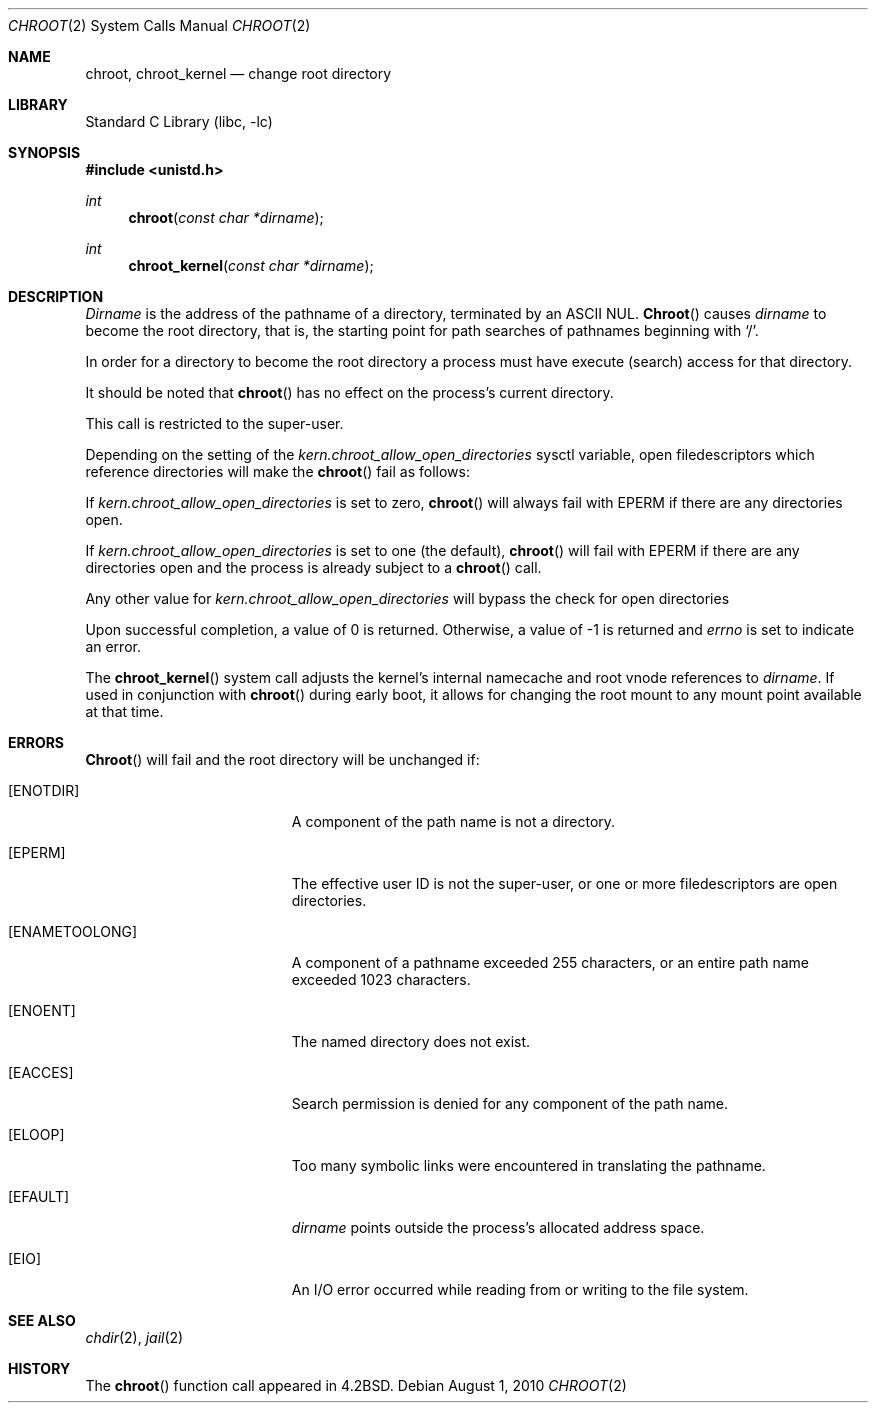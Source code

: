 .\" Copyright (c) 1983, 1991, 1993
.\"	The Regents of the University of California.  All rights reserved.
.\"
.\" Redistribution and use in source and binary forms, with or without
.\" modification, are permitted provided that the following conditions
.\" are met:
.\" 1. Redistributions of source code must retain the above copyright
.\"    notice, this list of conditions and the following disclaimer.
.\" 2. Redistributions in binary form must reproduce the above copyright
.\"    notice, this list of conditions and the following disclaimer in the
.\"    documentation and/or other materials provided with the distribution.
.\" 3. Neither the name of the University nor the names of its contributors
.\"    may be used to endorse or promote products derived from this software
.\"    without specific prior written permission.
.\"
.\" THIS SOFTWARE IS PROVIDED BY THE REGENTS AND CONTRIBUTORS ``AS IS'' AND
.\" ANY EXPRESS OR IMPLIED WARRANTIES, INCLUDING, BUT NOT LIMITED TO, THE
.\" IMPLIED WARRANTIES OF MERCHANTABILITY AND FITNESS FOR A PARTICULAR PURPOSE
.\" ARE DISCLAIMED.  IN NO EVENT SHALL THE REGENTS OR CONTRIBUTORS BE LIABLE
.\" FOR ANY DIRECT, INDIRECT, INCIDENTAL, SPECIAL, EXEMPLARY, OR CONSEQUENTIAL
.\" DAMAGES (INCLUDING, BUT NOT LIMITED TO, PROCUREMENT OF SUBSTITUTE GOODS
.\" OR SERVICES; LOSS OF USE, DATA, OR PROFITS; OR BUSINESS INTERRUPTION)
.\" HOWEVER CAUSED AND ON ANY THEORY OF LIABILITY, WHETHER IN CONTRACT, STRICT
.\" LIABILITY, OR TORT (INCLUDING NEGLIGENCE OR OTHERWISE) ARISING IN ANY WAY
.\" OUT OF THE USE OF THIS SOFTWARE, EVEN IF ADVISED OF THE POSSIBILITY OF
.\" SUCH DAMAGE.
.\"
.\"     @(#)chroot.2	8.1 (Berkeley) 6/4/93
.\" $FreeBSD: src/lib/libc/sys/chroot.2,v 1.7.2.8 2002/12/11 14:06:37 ru Exp $
.\"
.Dd August 1, 2010
.Dt CHROOT 2
.Os
.Sh NAME
.Nm chroot ,
.Nm chroot_kernel
.Nd change root directory
.Sh LIBRARY
.Lb libc
.Sh SYNOPSIS
.In unistd.h
.Ft int
.Fn chroot "const char *dirname"
.Ft int
.Fn chroot_kernel "const char *dirname"
.Sh DESCRIPTION
.Fa Dirname
is the address of the pathname of a directory, terminated by an ASCII NUL.
.Fn Chroot
causes
.Fa dirname
to become the root directory,
that is, the starting point for path searches of pathnames
beginning with
.Ql / .
.Pp
In order for a directory to become the root directory
a process must have execute (search) access for that directory.
.Pp
It should be noted that
.Fn chroot
has no effect on the process's current directory.
.Pp
This call is restricted to the super-user.
.Pp
Depending on the setting of the
.Va kern.chroot_allow_open_directories
sysctl variable, open filedescriptors which reference directories
will make the
.Fn chroot
fail as follows:
.Pp
If
.Va kern.chroot_allow_open_directories
is set to zero,
.Fn chroot
will always fail with
.Er EPERM
if there are any directories open.
.Pp
If
.Va kern.chroot_allow_open_directories
is set to one (the default),
.Fn chroot
will fail with
.Er EPERM
if there are any directories open and the
process is already subject to a
.Fn chroot
call.
.Pp
Any other value for
.Va kern.chroot_allow_open_directories
will bypass the check for open directories
.Pp
Upon successful completion, a value of 0 is returned.  Otherwise,
a value of -1 is returned and
.Va errno
is set to indicate an error.
.Pp
The
.Fn chroot_kernel
system call adjusts the kernel's internal namecache and root vnode
references to
.Fa dirname .
If used in conjunction with
.Fn chroot
during early boot, it allows for changing the root mount to any
mount point available at that time.
.Sh ERRORS
.Fn Chroot
will fail and the root directory will be unchanged if:
.Bl -tag -width Er
.It Bq Er ENOTDIR
A component of the path name is not a directory.
.It Bq Er EPERM
The effective user ID is not the super-user, or one or more
filedescriptors are open directories.
.It Bq Er ENAMETOOLONG
A component of a pathname exceeded 255 characters,
or an entire path name exceeded 1023 characters.
.It Bq Er ENOENT
The named directory does not exist.
.It Bq Er EACCES
Search permission is denied for any component of the path name.
.It Bq Er ELOOP
Too many symbolic links were encountered in translating the pathname.
.It Bq Er EFAULT
.Fa dirname
points outside the process's allocated address space.
.It Bq Er EIO
An I/O error occurred while reading from or writing to the file system.
.El
.Sh SEE ALSO
.Xr chdir 2 ,
.Xr jail 2
.Sh HISTORY
The
.Fn chroot
function call appeared in
.Bx 4.2 .
